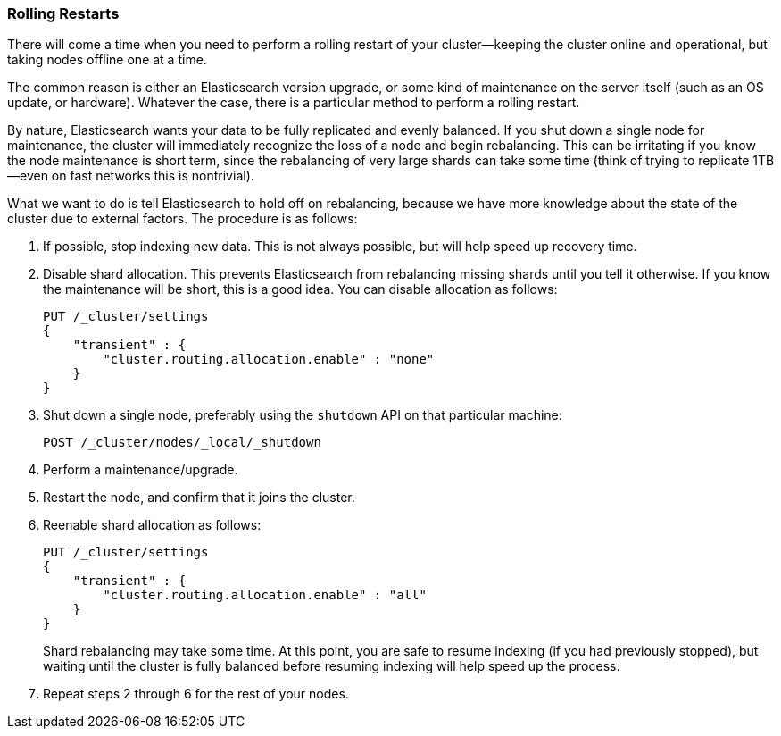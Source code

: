 
=== Rolling Restarts

There will come a time when you need to perform a rolling restart of your
cluster--keeping the cluster online and operational, but taking nodes offline
one at a time.((("rolling restart of your cluster")))((("clusters", "rolling restarts")))((("post-deployment", "rolling restarts")))

The common reason is either an Elasticsearch version upgrade, or some kind of
maintenance on the server itself (such as an OS update, or hardware).  Whatever the case,
there is a particular method to perform a rolling restart.

By nature, Elasticsearch wants your data to be fully replicated and evenly balanced.
If you shut down a single node for maintenance, the cluster will
immediately recognize the loss of a node and begin rebalancing.  This can be irritating
if you know the node maintenance is short term, since the rebalancing of
very large shards can take some time (think of trying to replicate 1TB--even
on fast networks this is nontrivial).

What we want to do is tell Elasticsearch to hold off on rebalancing, because
we have more knowledge about the state of the cluster due to external factors.
The procedure is as follows:

1. If possible, stop indexing new data.  This is not always possible, but will
help speed up recovery time.

2. Disable shard allocation.  This prevents Elasticsearch from rebalancing
missing shards until you tell it otherwise.  If you know the maintenance will be
short, this is a good idea.  You can disable allocation as follows:
+
[source,js]
----
PUT /_cluster/settings
{
    "transient" : {
        "cluster.routing.allocation.enable" : "none"
    }
}
----

3. Shut down a single node, preferably using the `shutdown` API on that particular
machine:
+
[source,js]
----
POST /_cluster/nodes/_local/_shutdown
----

4. Perform a maintenance/upgrade.
5. Restart the node, and confirm that it joins the cluster.
6. Reenable shard allocation as follows:
+
[source,js]
----
PUT /_cluster/settings
{
    "transient" : {
        "cluster.routing.allocation.enable" : "all"
    }
}
----
+
Shard rebalancing may take some time.  At this point, you are safe to resume
indexing (if you had previously stopped), but waiting until the cluster is fully
balanced before resuming indexing will help speed up the process.

7. Repeat steps 2 through 6 for the rest of your nodes.

